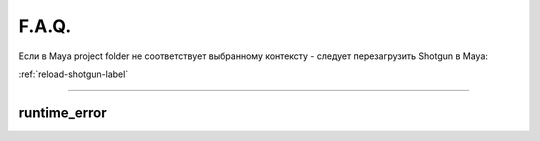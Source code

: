 F.A.Q.
========

Ecли в Maya project folder не соответствует выбранному контексту - следует перезагрузить Shotgun в Maya:

:ref:`reload-shotgun-label`

.. _reload-shotgun-label:

________

runtime_error
--------------

.. image:: _templates/run_error.png